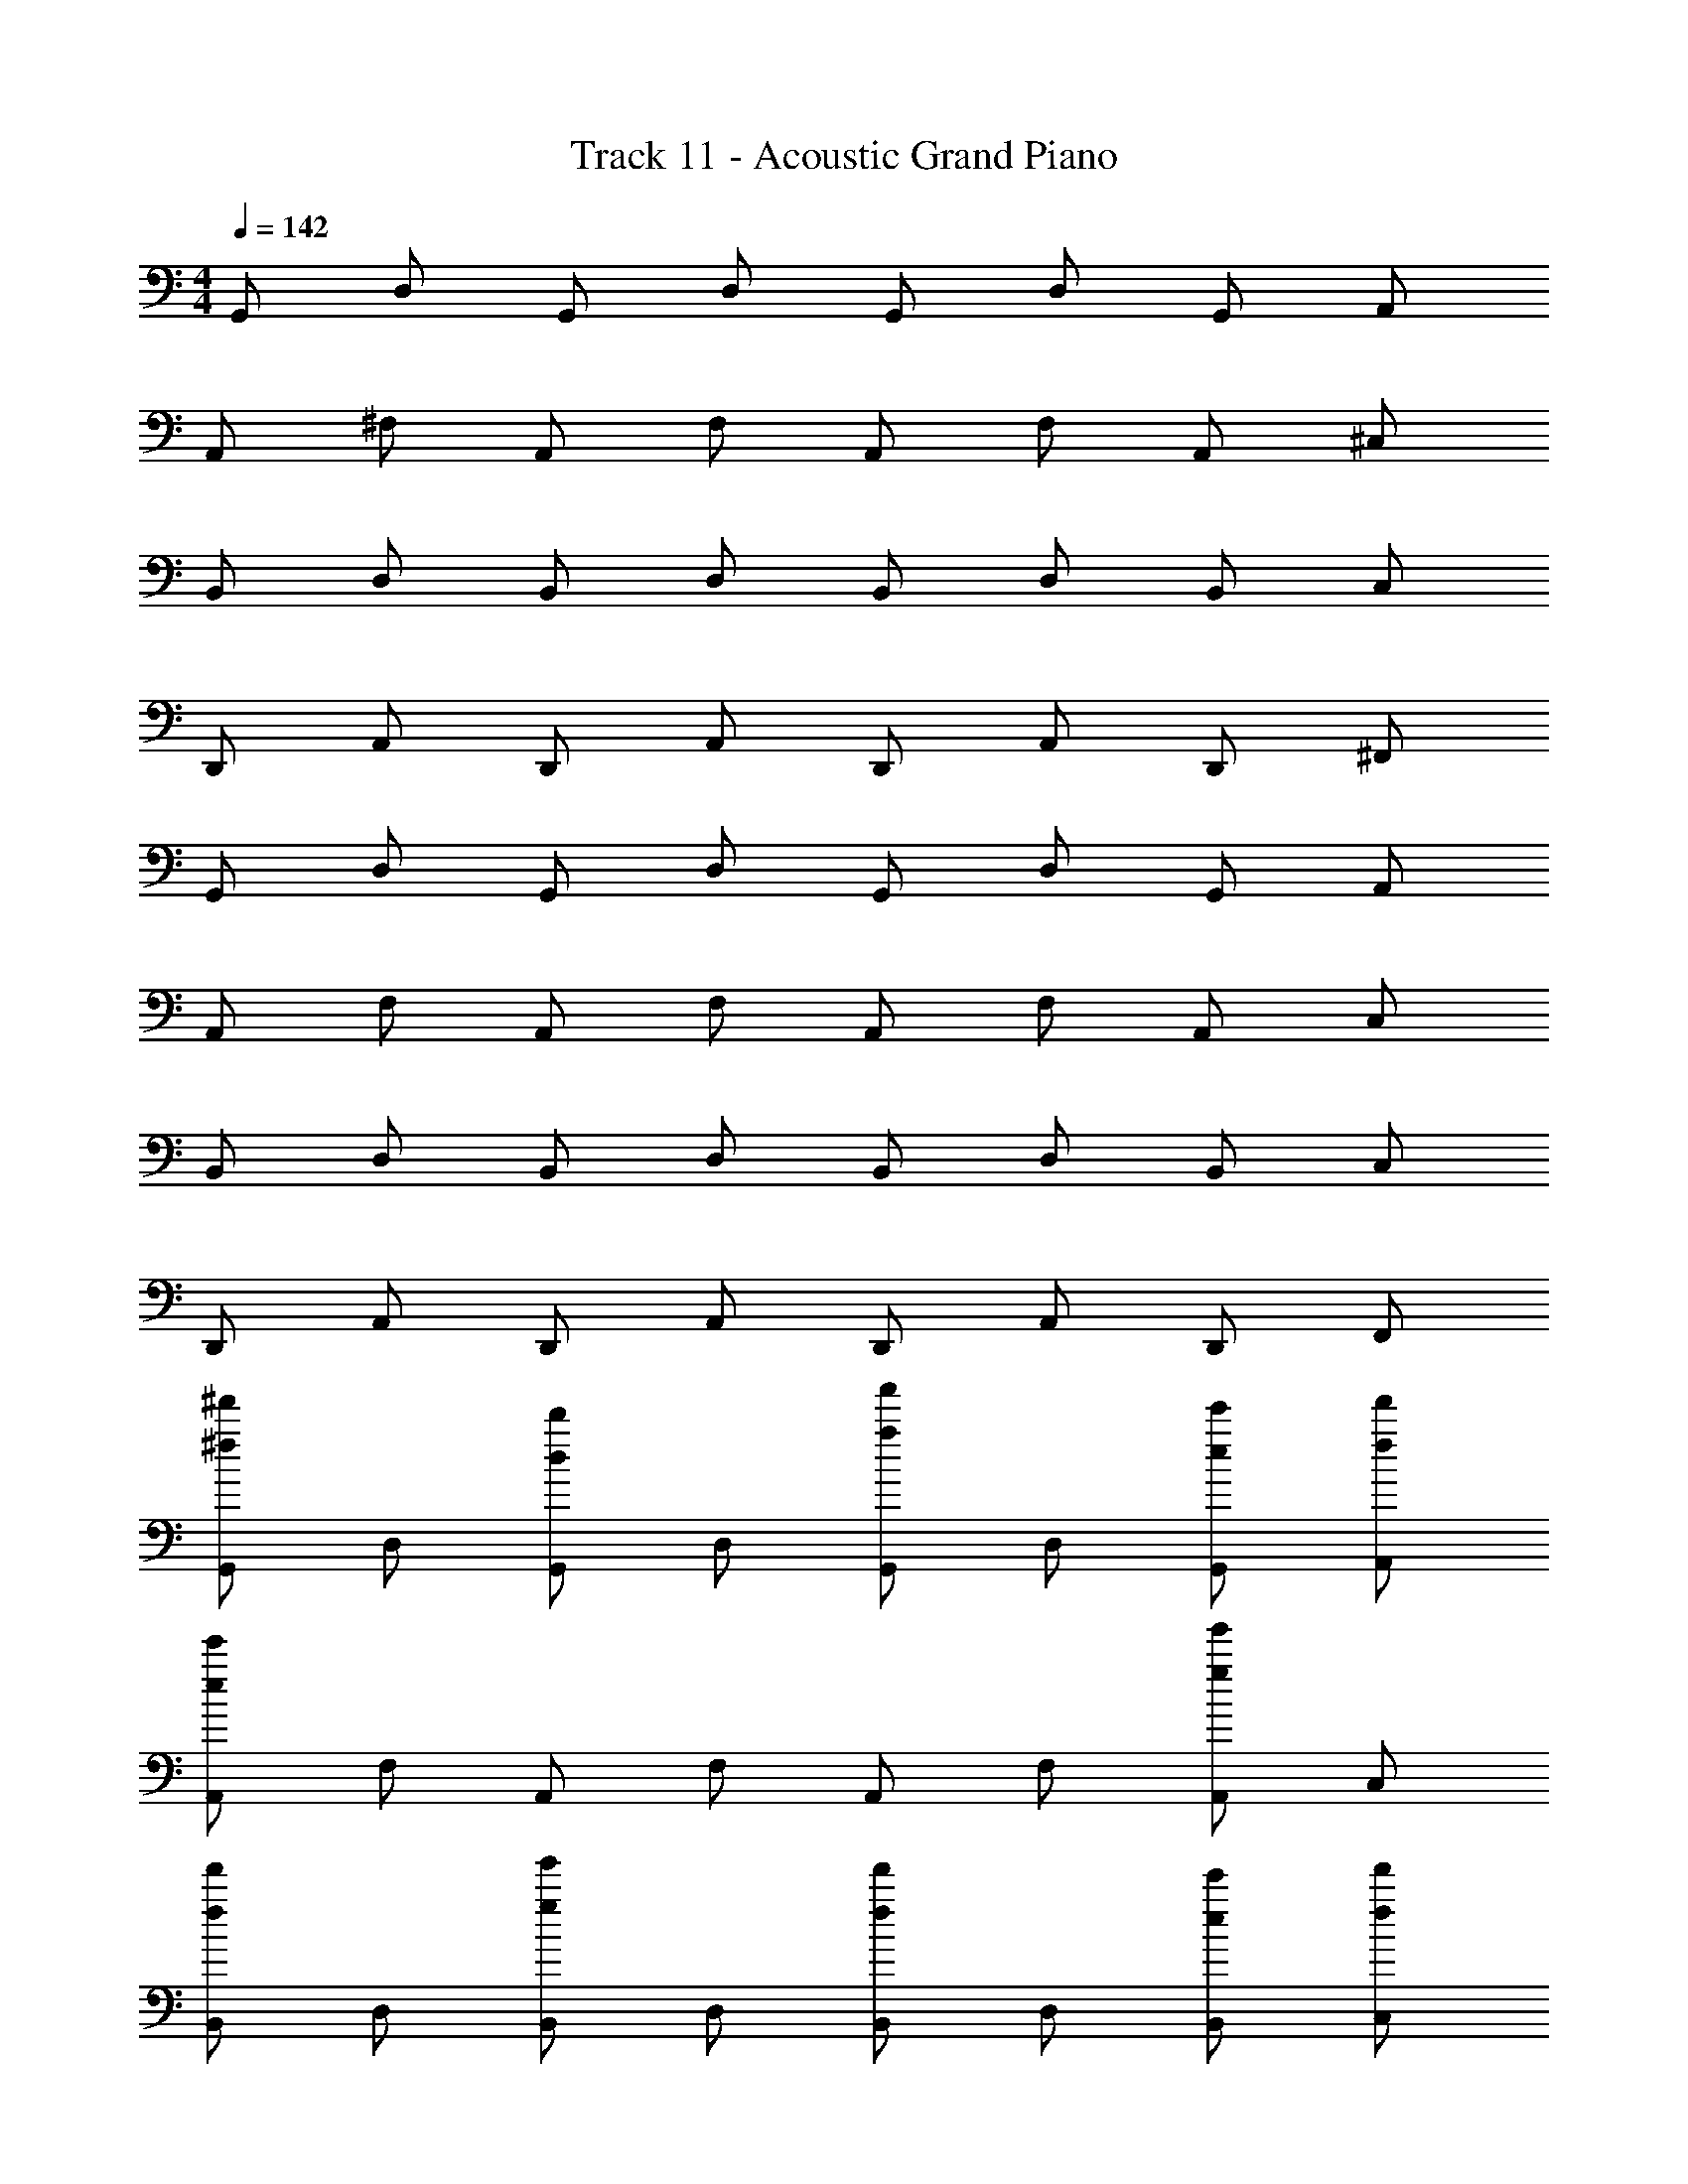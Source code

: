 X: 1
T: Track 11 - Acoustic Grand Piano
Z: ABC Generated by Starbound Composer v0.8.6
L: 1/4
M: 4/4
Q: 1/4=142
K: C
G,,/ D,/ G,,/ D,/ G,,/ D,/ G,,/ A,,/ 
A,,/ ^F,/ A,,/ F,/ A,,/ F,/ A,,/ ^C,/ 
B,,/ D,/ B,,/ D,/ B,,/ D,/ B,,/ C,/ 
D,,/ A,,/ D,,/ A,,/ D,,/ A,,/ D,,/ ^F,,/ 
G,,/ D,/ G,,/ D,/ G,,/ D,/ G,,/ A,,/ 
A,,/ F,/ A,,/ F,/ A,,/ F,/ A,,/ C,/ 
B,,/ D,/ B,,/ D,/ B,,/ D,/ B,,/ C,/ 
D,,/ A,,/ D,,/ A,,/ D,,/ A,,/ D,,/ F,,/ 
[G,,/^f'/^f/] D,/ [G,,/d'/d/] D,/ [G,,/a'/a/] D,/ [G,,/e/e'/] [A,,/f/f'/] 
[A,,/e/e'/] F,/ A,,/ F,/ A,,/ F,/ [A,,/g'/g/] C,/ 
[B,,/f'/f/] D,/ [B,,/g'/g/] D,/ [B,,/f'/f/] D,/ [B,,/e/e'/] [C,/f/f'/] 
[D,,/d/d'/] A,,/ D,,/ A,,/ D,,/ A,,/ [D,,/e'/e/] F,,/ 
[G,,/f'/f/] D,/ [G,,/d/d'/] D,/ [G,,/a'/a/] D,/ [G,,/e'/e/] [A,,/f/f'/] 
[A,,/e/e'/] F,/ A,,/ F,/ A,,/ F,/ [A,,/g/g'/] C,/ 
[B,,/f/f'/] D,/ [B,,/g/g'/] D,/ [B,,/f/f'/] D,/ [B,,/e/e'/] [C,/f/f'/] 
[D,,/d/d'/] A,,/ D,,/ A,,/ D,,/ A,,/ [D,,/e/e'/] F,,/ 
[G,,/f'/f/B,,3/4G,3/4G,,3/4] [z/4D,/] [z/4B,,3/4G,3/4G,,3/4] [G,,/d'/d/] [D,/B,,/G,/G,,/] [G,,/a/a'/] D,/ [G,,/e'/e/G,,G,B,,] [A,,/f/f'/] 
[A,,/e/e'/C,3/4A,3/4A,,3/4] [z/4F,/] [z/4A,,3/4A,3/4C,3/4] A,,/ [F,/A,/C,/A,,/] A,,/ F,/ [A,,/g/g'/A,,C,A,] C,/ 
[B,,/f/f'/B,,3/4D,3/4B,3/4] [z/4D,/] [z/4D,3/4B,,3/4B,3/4] [B,,/g'/g/] [D,/D,/B,,/B,/] [B,,/f/f'/] D,/ [B,,/e'/e/D,B,,B,] [C,/f/f'/] 
[D,,/d/d'/D,,3/4D,3/4F,3/4] [z/4A,,/] [z/4D,3/4D,,3/4F,3/4] D,,/ [A,,/D,/D,,/F,/] D,,/ A,,/ [D,,/e/e'/D,,F,D,] F,,/ 
[G,,/f'/f/B,3/4G,3/4G,,3/4] [z/4D,/] [z/4B,3/4G,3/4G,,3/4] [G,,/d'/d/] [D,/B,/G,/G,,/] [G,,/a/a'/] D,/ [G,,/e'/e/G,,G,B,] [A,,/f/f'/] 
[A,,/e/e'/^C3/4A,3/4A,,3/4] [z/4F,/] [z/4A,,3/4A,3/4C3/4] A,,/ [F,/A,/C/A,,/] A,,/ F,/ [A,,/g/g'/A,,CA,] C,/ 
[B,,/f/f'/B,,3/4D3/4B,3/4] [z/4D,/] [z/4D3/4B,,3/4B,3/4] [B,,/g'/g/] [D,/D/B,,/B,/] [B,,/f/f'/] D,/ [B,,/e'/e/DB,,B,] [C,/f/f'/] 
[d/d'/] z5/ [e'/e/] z/ 
[G,,/G,/B,/D/G,,,2G,,2] [z/4f/^F/] [z/4B,/D/G,,/G,/] [F/f/] [B,/D/G,/G,,/f/F/] [d/D/] [f/F/] [G,/G,,/B,/D/d/D/G,,G,,,] [g/G/] 
[C/A,,/A,/F/A,,2A,,,2] [z/4F/f/] [z/4F/A,/C/A,,/] [D/d/] [A,,/C/F/A,/d/D/] [E/e/] [F/f/] [F/C/A,,/A,/e/E/A,,A,,,] [d/D/] 
[B,,/B,/D/F/B,,2B,,,2] [z/4D/d/] [z/4D/F/B,/B,,/] [g/G/] [B,,/B,/D/F/D/d/] [F/f/] [D/d/] [B,,/B,/D/F/d/D/B,,,B,,] [G/g/] 
[D,/D/F/A/D,,,2D,,2] [z/4d/D/] [z/4F/A/D/D,/] [f/F/] [D,/D/F/A/g/G/] [A/a/] [g/G/] [A/F/D,/D/D/D,/D,,D,,,] [D,/D/] 
[G,,/G,/B,/D/G,,,2G,,2] [z/4F/f/] [z/4G,/G,,/D/B,/] [F/f/] [B,/D/G,/G,,/F/f/] [d/D/] [F/f/] [B,/D/G,/G,,/d/D/G,,G,,,] [G/g/] 
[C/A,,/A,/F/A,,2A,,,2] [z/4F/f/] [z/4A,,/C/A,/F/] [D/d/] [F/A,/A,,/C/d/D/] [e/E/] [F/f/] [A,,/A,/F/C/E/e/A,,A,,,] [D/d/] 
[F/D/B,/B,,/B,,,2B,,2] [z/4D/d/] [z/4D/F/B,/B,,/] [G/g/] [B,,/B,/D/F/d/D/] [f/F/] [D/d/] [B,,/B,/D/F/D/d/B,,B,,,] [G/g/] 
[A/F/D/D,/D,,2D,,,2] [z/4D/d/] [z/4F/A/D/D,/] [f/F/] [D,/D/F/A/G/g/] [a/A/] [G/g/] [D,/D/A/F/D,/D/D,,,D,,] [D/D,/] 
[G,,/D/G,/A,/B,/G,,/] [z/4G,,,/f/F/] [z/4B,/A,/D/G,,/G,/] [G,,/F/f/] [D/B,/A,/G,/G,,/G,,,/F/f/] [G,,/d/D/] [G,,,/f/F/] [G,/B,/A,/D/G,,/G,,/D/d/] [G,,,/g/G/] 
[C/A,,/A,/E/F/A,,/] [z/4A,,,/F/f/] [z/4E/F/A,/C/A,,/] [A,,/D/d/] [A,,/E/F/A,/C/A,,,/D/d/] [A,,/E/e/] [A,,,/F/f/] [F/E/A,,/A,/C/A,,/E/e/] [A,,,/d/D/] 
[B,,/B,/D/F/B,,/] [z/4B,,,/D/d/] [z/4D/F/B,/B,,/] [B,,/g/G/] [B,,/D/F/B,/B,,,/d/D/] [B,,/F/f/] [B,,,/D/d/] [B,,/D/F/B,/B,,/D/d/] [B,,,/G/g/] 
[D,/D/A/F/D,,/] [z/4D,,,/d/D/] [z/4F/A/D/D,/] [D,,/f/F/] [D,/F/A/D/D,,,/G/g/] [D,,/A/a/] [D,,,/g/G/] [A/D,/D/F/D,,/D,/D/] [D,,,/D,/D/] 
[G,,/D/G,/B,/A,/G,,/] [z/4G,,,/F/f/] [z/4B,/A,/D/G,,/G,/] [G,,/F/f/] [D/B,/A,/G,/G,,/G,,,/f/F/] [G,,/d/D/] [G,,,/F/f/] [G,/B,/A,/D/G,,/G,,/D/d/] [G,,,/G/g/] 
[C/A,,/A,/E/F/A,,/] [z/4A,,,/F/f/] [z/4E/F/A,/C/A,,/] [A,,/D/d/] [A,,/E/F/A,/C/A,,,/D/d/] [A,,/e/E/] [A,,,/F/f/] [F/E/A,,/A,/C/A,,/e/E/] [A,,,/D/d/] 
[B,,/B,/D/F/B,,/] [z/4B,,,/D/d/] [z/4D/F/B,/B,,/] [B,,/G/g/] [B,,/D/F/B,/B,,,/D/d/] [B,,/f/F/] [B,,,/D/d/] [B,,/D/F/B,/B,,/d/D/] [B,,,/G/g/] 
[D,/D/A/F/D,,/] [z/4D,,,/D/d/] [z/4F/A/D/D,/] [D,,/f/F/] [D,/F/A/D/D,,,/g/G/] [D,,/a/A/] [D,,,/G/g/] [A/F/D,/D/D,,/D/d/] [D,,,/D/D,/] 
[G,,/D3] D,/ G,,/ D,/ [G,,/a] D,/ [G,,/F/f/] [A,,/G/e4] 
[A,,/E7/] F,/ A,,/ F,/ A,,/ F,/ A,,/ [C,/D/d/] 
[B,,/F/f/] [D,/g] [B,,/G/] [D,/f] [B,,/F/] [D,/e] [B,,/D/] [C,/G/d9/] 
[D,,/F/] A,,/ [D,,/F/] [A,,/G/] [D,,/A/] [A,,/G/] [D,,/D/] F,,/ 
[G,,/F/] D,/ [G,,/F/d] D,/ [G,,/F/a] D,/ [G,,/A/d/] [A,,/D/e9/] 
[A,,/E3/] F,/ A,,/ [F,/A/] A,,/ [F,/A/] [A,,/G/] [C,/E/] 
[B,,/F/f] [D,/G/] [B,,/F/g/] [D,/G/f3/] [B,,/F/] D,/ [B,,/D/d/] [C,/f] 
[D,,/F/] [A,,/G/g] [D,,/F/] [A,,/G/f] [D,,/A/] [A,,/e/] [D,,/D/d] F,,/ 
[G,,/G,,,/D3] D,/ [G,,/G,,,/] D,/ [G,,/G,,,/a] D,/ [G,,/F/G,,,/f/] [A,,/G/e4] 
[A,,/A,,,/E7/] F,/ [A,,/A,,,/] F,/ [A,,/A,,,/] F,/ [A,,/A,,,/] [C,/D/d/] 
[B,,/F/B,,,/f/] [D,/g] [B,,/G/B,,,/] [D,/f] [B,,/F/B,,,/] [D,/e] [B,,/D/B,,,/] [C,/G/d9/] 
[D,,/F/D,,,/] A,,/ [D,,/F/D,,,/] [A,,/G/] [D,,/A/D,,,/] [A,,/G/] [D,,/D/D,,,/] F,,/ 
[G,,/F/G,,,/] D,/ [G,,/F/G,,,/d] D,/ [G,,/F/G,,,/a] D,/ [G,,/A/G,,,/d/] [A,,/D/e9/] 
[A,,/A,,,/E3/] F,/ [A,,/A,,,/] [F,/A/] [A,,/A,,,/] [F,/A/] [A,,/G/A,,,/] [C,/E/] 
[B,,/F/B,,,/f] [D,/G/] [B,,/F/B,,,/g/] [D,/G/f3/] [B,,/F/B,,,/] D,/ [B,,/D/B,,,/d/] [C,/f] 
F/ [G/g] F/ [G/f] A/ e/ [D/d] z11/24 [z/24d'] 
[G,,/G,,,/dD3] [z11/24D,/G,,/] [z/24d'] [G,,/G,,,/d] [z11/24D,/G,,/] [z/24d'] [G,,/G,,,/d] [z11/24D,/G,,/] [z/24a] [G,,/F/G,,,/A] [z11/24A,,/G/G,,/] [z/24e'] 
[A,,/A,,,/eE7/] [z11/24F,/A,,/] [z/24e'] [A,,/A,,,/e] [z11/24F,/A,,/] [z/24e'] [A,,/A,,,/e] [z11/24F,/A,,/] [z/24d'] [A,,/A,,,/d] [z11/24C,/D/A,,/] [z/24d'] 
[B,,/F/B,,,/d] [z11/24D,/B,,/] [z/24d'] [B,,/G/B,,,/d] [z11/24D,/B,,/] [z/24d'] [B,,/F/B,,,/d] [z11/24D,/B,,/] [z/24a'] [B,,/D/B,,,/a] [z11/24C,/G/B,,/] [z/24e'] 
[D,,/F/D,,,/e] [z11/24A,,/D,,/] [z/24e'] [D,,/F/D,,,/e] [z11/24A,,/G/D,,/] [z/24e'] [D,,/A/D,,,/e] [z11/24A,,/G/D,,/] [z/24d'] [D,,/D/D,,,/d] [F,,/D,,/] 
[G,,/F/G,,,/G,,/] [D,/G,,/G,,,/] [G,,/F/G,,/G,,,/d] [D,/G,,/G,,,/] [G,,/F/G,,/G,,,/a] [D,/G,,/G,,,/] [G,,/A/G,,/G,,,/d/] [A,,/D/G,,,/G,,/e9/] 
[A,,/A,,,/A,,/E3/] [F,/A,,/A,,,/] [A,,/A,,,/A,,/] [F,/A/A,,/A,,,/] [A,,/A,,,/A,,/] [F,/A/A,,/A,,,/] [A,,/G/A,,,/A,,/] [C,/E/A,,/A,,,/] 
[B,,/F/B,,,/B,,/f'f] [D,/G/B,,,/B,,/] [B,,/F/B,,/B,,,/g/g'/] [D,/G/B,,,/B,,/f3/f'3/] [B,,/F/B,,,/B,,/] [D,/B,,/B,,,/] [B,,/D/B,,,/B,,/d'/d/] [C,/B,,/B,,,/f'f] 
F/ [g'g] [ff'] [e'/e/] [d'd] 
[G,,/4F/4G3/g3/d3/B3/] z/4 [G,,/4F/4] z/4 [G,,/4F/4] z/4 [G,,/4F/4GgBd] z/4 [G,,/4F/4] z/4 [G,,/4D/4GgBd] z/4 [G,,/4F/4] z/4 [G,,/4G/4G/g/B/d/] z/4 
[A,,/4F/4e/^c/A/a/] z/4 [A,,/4F/4a/A/e/c/] z/4 [A,,/4F/4c3/e3/A3/a3/] z/4 [A,,/4F/4] z/4 [A,,/4F/4] z/4 [A,,/4D/4aAce] z/4 [A,,/4F/4] z/4 [A,,/4G/4a/A/c/e/] z/4 
[B,,/4F/4d/f/B/b/] z/4 [B,,/4F/4] z/4 [B,,/4F/4dfbB] z/4 [B,,/4F/4] z/4 [B,,/4F/4] z/4 [B,,/4D/4Bbfd] z/4 [B,,/4F/4] z/4 [B,,/4G/4b/B/d/f/] z/4 
[D,/4F/4d/d'/a/f/] z/4 [D,/4F/4] z/4 [D,/4F/4a/A/f/d/] z/4 [D,/4F/4] z/4 [D,/4F/4F/f/d/A/] z/4 [D,/4G/4] z/4 [D,/4A/4d/D/A/F/] z/4 [D,/4D/4] z/4 
[G,,/4d/4G3/g3/B3/d3/] z/4 [G,,/4F/4] z/4 [G,,/4F/4] z/4 [G,,/4F/4dBgG] z/4 [G,,/4F/4] z/4 [G,,/4D/4dBgG] z/4 [G,,/4F/4] z/4 [G,,/4G/4d/B/g/G/] z/4 
[A,,/4F/4a/A/c/e/] z/4 [A,,/4F/4e/c/a/A/] z/4 [A,,/4F/4A3/a3/c3/e3/] z/4 [A,,/4F/4] z/4 [A,,/4F/4] z/4 [A,,/4D/4ecAa] z/4 [A,,/4F/4] z/4 [A,,/4G/4e/c/A/a/] z/4 
[B,,/4F/4B/b/d/f/] z/4 [B,,/4F/4] z/4 [B,,/4F/4Bbfd] z/4 [B,,/4F/4] z/4 [B,,/4F/4] z/4 [B,,/4D/4dfbB] z/4 [B,,/4F/4] z/4 [B,,/4G/4f/d/B/b/] z/4 
[D,/4F/4a/f/d/d'/] z/4 [D,/4G/4] z/4 [D,/4A/4d/f/A/a/] z/4 [D,/4G/4] z/4 [D,/4F/4A/d/f/F/] z/4 [D,/4E/4] z/4 [D,/4F/4F/A/D/d/] z/4 [D,/4D/4] z/4 
[z/12G/4d/4] [z/6d'/4] B/4 [z/12d/4F/4] [z/6f/4] g/4 [z/12G/4F/4] [z/6f/4] B/4 [z/12d/4F/4] [z/6f/4] g/4 [z/12G/4F/4] [z/6f/4] B/4 [z/12d/4D/4] [z/6d/4] g/4 [z/12G/4F/4] [z/6f/4] B/4 [z/12d/4G/4] [z/6g/4] g/4 
[z/12A,,/4A/4F/4A/c/e/a/] [z/6f/4] c/4 [z/12A,,/4e/4F/4a/c/e/A/] [z/6f/4] a/4 [z/12A,,/4A/4F/4aAec] [z/6f/4] c/4 [z/12A,,/4e/4F/4] [z/6f/4] a/4 [z/12A,,/4A/4F/4e/a/A/c/] [z/6f/4] c/4 [z/12A,,/4e/4D/4aceA] [z/6d/4] a/4 [z/12A,,/4A/4F/4] [z/6f/4] c/4 [z/12A,,/4e/4G/4A/c/e/a/] [z/6g/4] a/4 
[z/12B,,/4B/4F/4d/b/B/f/] [z/6f/4] d/4 [z/12B,,/4f/4F/4] [z/6f/4] b/4 [z/12B,,/4B/4F/4Bdfb] [z/6f/4] d/4 [z/12B,,/4f/4F/4] [z/6f/4] b/4 [z/12B,,/4B/4F/4] [z/6f/4] d/4 [z/12B,,/4f/4D/4dBbf] [z/6d/4] b/4 [z/12B,,/4B/4F/4] [z/6f/4] d/4 [z/12B,,/4f/4G/4B/d/f/b/] [z/6g/4] b/4 
[z/12D,/4d/4F/4d/f/a/d'/] [z/6f/4] f/4 [z/12D,/4a/4F/4] [z/6f/4] d'/4 [z/12D,/4d/4F/4] [z/6f/4] f/4 [z/12D,/4a/4F/4a/A/d/f/] [z/6f/4] d'/4 [z/12D,/4d/4F/4] [z/6f/4] f/4 [z/12D,/4a/4G/4F/f/d/A/] [z/6g/4] d'/4 [z/12D,/4d/4A/4] [z/6a/4] f/4 [z/12D,/4a/4D/4A/d/D/F/] [z/6d/4] d'/4 
[z/12G,,/4G/4G3/B3/d3/g3/] [z/6d'/4d/4] B/4 [z/12G,,/4d/4F/4] [z/6f/4] g/4 [z/12G,,/4G/4F/4] [z/6f/4] B/4 [z/12G,,/4d/4F/4gGdB] [z/6f/4] g/4 [z/12G,,/4G/4F/4] [z/6f/4] B/4 [z/12G,,/4d/4D/4gGdB] [z/6d/4] g/4 [z/12G,,/4G/4F/4] [z/6f/4] B/4 [z/12G,,/4d/4G/4g/G/d/B/] [z/6g/4] g/4 
[z/12A,,/4A/4F/4A/a/e/c/] [z/6f/4] c/4 [z/12A,,/4e/4F/4c/e/A/a/] [z/6f/4] a/4 [z/12A,,/4A/4F/4Aeca] [z/6f/4] c/4 [z/12A,,/4e/4F/4] [z/6f/4] a/4 [z/12A,,/4A/4F/4a/A/c/e/] [z/6f/4] c/4 [z/12A,,/4e/4D/4ceAa] [z/6d/4] a/4 [z/12A,,/4A/4F/4] [z/6f/4] c/4 [z/12A,,/4e/4G/4c/e/a/A/] [z/6g/4] a/4 
[z/12B,,/4B/4F/4b/B/f/d/] [z/6f/4] d/4 [z/12B,,/4f/4F/4] [z/6f/4] b/4 [z/12B,,/4B/4F/4bBdf] [z/6f/4] d/4 [z/12B,,/4f/4F/4] [z/6f/4] b/4 [z/12B,,/4B/4F/4] [z/6f/4] d/4 [z/12B,,/4f/4D/4fdBb] [z/6d/4] b/4 [z/12B,,/4B/4F/4] [z/6f/4] d/4 [z/12B,,/4f/4G/4d/f/b/B/] [z/6g/4] b/4 
[z/12D,/4d/4F/4f/a/d'/d/] [z/6f/4] f/4 [z/12D,/4a/4G/4] [z/6g/4] d'/4 [z/12D,/4d/4A/4] [z/6a/4] f/4 [z/12D,/4a/4G/4f/a/A/d/] [z/6g/4] d'/4 [z/12D,/4d/4F/4] [z/6f/4] f/4 [z/12D,/4a/4E/4A/F/f/d/] [z/6e/4] d'/4 [z/12D,/4d/4F/4] [z/6f/4] f/4 [z/12D,/4a/4D/4F/A/d/D/] [z/6d/4] d'/4 
[G,,/f/] D,/ [G,,/d/] D,/ [G,,/a/] D,/ [G,,/e/] [A,,/f/] 
[A,,/e/] F,/ A,,/ F,/ A,,/ F,/ [A,,/g/] C,/ 
[B,,/f/] D,/ [B,,/g/] D,/ [B,,/f/] D,/ [B,,/e/] [C,/f/] 
[D,,/d/] A,,/ D,,/ A,,/ D,,/ A,,/ [D,,/e/] F,,/ 
[G,,/f/] D,/ [G,,/d/] D,/ [G,,/a/] D,/ [G,,/e/] [A,,/f/] 
[A,,/e/] F,/ A,,/ F,/ A,,/ F,/ [A,,/g/] C,/ 
[B,,/f/] D,/ [B,,/g/] D,/ [B,,/f/] D,/ [B,,/e/] [C,/f/] 
[D,,/d/] A,,/ D,,/ A,,/ D,,/ A,,/ [D,,/e/] F,,/ 
[G,,/f/] D,/ [G,,/d/] D,/ [G,,/a/] D,/ [G,,/e/] [A,,/f/] 
[A,,/e/] F,/ A,,/ F,/ A,,/ F,/ [A,,/g/] C,/ 
[F,,/f/] C,/ [F,,/g/] C,/ [F,,/f/] C,/ [F,,/e/] [_B,,/f/] 
[=B,,/d/] F,/ B,,/ F,/ B,,/ F,/ [A,,/e/] F,,/ 
[G,,/f/] D,/ [G,,/d/] D,/ [G,,/a/] D,/ [G,,/e/] [A,,/f/] 
[A,,/e/] F,/ A,,/ F,/ A,,/ F,/ [A,,/g/] C,/ 
[B,,/f/] D,/ [B,,/g/] D,/ [B,,/f/] D,/ [B,,/e/] [C,/f/] 
[D,,/d/] z5/ e/ z/ 
[G,,/4G,,,2G,,2] B,,/4 [D,/4f/F/] G,/4 [B,/4F/f/] D/4 [G/4F/f/] D/4 [B,/4d/D/] D/4 [G/4f/F/] B/4 [d/4D/d/G,,G,,,] g/4 [b/4g/G/] d'/4 
[A,,/4A,,2A,,,2] C,/4 [E,/4F/f/] A,/4 [C/4D/d/] E/4 [A/4D/d/] E/4 [C/4E/e/] E/4 [A/4F/f/] c/4 [e/4E/e/A,,A,,,] a/4 [^c'/4d/D/] e'/4 
[B,,/4B,,,2B,,2] D,/4 [F,/4D/d/] B,/4 [D/4G/g/] F/4 [B/4D/d/] F/4 [D/4f/F/] F/4 [B/4D/d/] d/4 [f/4d/D/B,,B,,,] b/4 [d'/4G/g/] f'/4 
[D,/4D,,,2D,,2] F,/4 [A,/4d/D/] D/4 [F/4f/F/] A/4 [d/4G/g/] A/4 [F/4A/a/] A/4 [d/4g/G/] f/4 [a/4D,/D/D,,D,,,] d'/4 [f'/4d/d'/] a'/4 
[G,,/4G,,,2G,,2] B,,/4 [D,/4F/f/] G,/4 [B,/4F/f/] D/4 [G/4f/F/] D/4 [B,/4d/D/] D/4 [G/4F/f/] B/4 [d/4D/d/G,,G,,,] g/4 [b/4G/g/] d'/4 
[A,,/4A,,2A,,,2] C,/4 [E,/4F/f/] A,/4 [C/4D/d/] E/4 [A/4D/d/] E/4 [C/4e/E/] E/4 [A/4F/f/] c/4 [e/4e/E/A,,A,,,] a/4 [c'/4D/d/] e'/4 
[B,,/4B,,,2B,,2] D,/4 [F,/4D/d/] B,/4 [D/4G/g/] F/4 [B/4D/d/] F/4 [D/4f/F/] F/4 [B/4D/d/] d/4 [f/4d/D/B,,B,,,] b/4 [d'/4G/g/] f'/4 
[D,/4D,,2D,,,2] F,/4 [A,/4D/d/] D/4 [F/4f/F/] A/4 [d/4g/G/] A/4 [F/4a/A/] A/4 [d/4G/g/] f/4 [d''/24D/D,/D,,,D,,] c''/24 b'/24 a'/24 g'/24 =f'/24 e'/24 d'/24 =c'/24 b/24 a/24 g/24 [=f/24d'/d/] e/24 d/24 =c/24 B/24 A/24 G/24 =F/24 E/24 D/24 =C/24 B,/24 
[G,,/D/G,/G,,,/B,/G,,/] [z/4G,,,/^f/^F/] [z/4G,,,/B,/D/G,,/G,/] [G,,/F/f/] [D/G,,/G,/G,,,/B,/G,,,/f/F/] [G,,/d/D/] [G,,,/f/F/] [G,/G,,/D/G,,,/B,/G,,/d/D/] [G,,,/g/G/] 
[A,,/A,,,/F/^C/A,/A,,/] [z/4A,,,/F/f/] [z/4A,,,/F/A,/C/A,,/] [A,,/D/d/] [A,,/C/A,/A,,,/F/A,,,/d/D/] [A,,/E/e/] [A,,,/F/f/] [F/C/A,/A,,,/A,,/A,,/e/E/] [A,,,/d/D/] 
[B,,/B,/D/B,,,/F/B,,/] [z/4B,,,/D/d/] [z/4B,,,/D/F/B,/B,,/] [B,,/g/G/] [B,,/B,/F/B,,,/D/B,,,/D/d/] [B,,/F/f/] [B,,,/D/d/] [B,,/B,/F/B,,,/D/B,,/d/D/] [B,,,/G/g/] 
[D,/D/A/D,,/F/D,,/] [z/4D,,,/d/D/] [z/4D,,/F/A/D/D,/] [D,,/f/F/] [D,/D/A/D,,/F/D,,,/g/G/] [D,,/A/a/] [D,,,/g/G/] [A/F/D/D,,/D,/D,,/D/D,/] [D,,,/d/d'/] 
[G,,/D/G,/B,/G,,/] [z/4G,,,/F/f/] [z/4B,/D/G,,/G,/] [G,,/F/f/] [D/G,,/G,/B,/G,,,/F/f/] [G,,/d/D/] [G,,,/F/f/] [G,/G,,/D/B,/G,,/d/D/] [G,,,/G/g/] 
[C/A,,/A,/F/A,,/] [z/4A,,,/F/f/] [z/4F/A,/C/A,,/] [A,,/D/d/] [A,,/C/A,/F/A,,,/d/D/] [A,,/e/E/] [A,,,/F/f/] [F/C/A,/A,,/A,,/E/e/] [A,,,/D/d/] 
[B,,/B,/D/F/B,,/] [z/4B,,,/D/d/] [z/4D/F/B,/B,,/] [B,,/G/g/] [B,,/B,/F/D/B,,,/d/D/] [B,,/f/F/] [B,,,/D/d/] [B,,/B,/F/D/B,,/D/d/] [B,,,/G/g/] 
[D,/D/A/F/D,,/] [z/4D,,,/D/d/] [z/4F/A/D/D,/] [D,,/f/F/] [D,/D/A/F/D,,,/G/g/] [D,,/a/A/] [D,,,/G/g/] [A/F/D/D,/D,,/d/D/] [D,,,/d'/d/] 
[G,,/D3] D,/ G,,/ D,/ [G,,/a] D,/ [G,,/F/f/] [A,,/G/e4] 
[A,,/E7/] F,/ A,,/ F,/ A,,/ F,/ A,,/ [C,/D/d/] 
[B,,/F/f/] [D,/g] [B,,/G/] [D,/f] [B,,/F/] [D,/e] [B,,/D/] [C,/G/d9/] 
[D,,/F/] A,,/ [D,,/F/] [A,,/G/] [D,,/A/] [A,,/G/] [D,,/D/] F,,/ 
[G,,/F/] D,/ [G,,/F/d] D,/ [G,,/F/a] D,/ [G,,/A/d/] [A,,/D/e9/] 
[A,,/E3/] F,/ A,,/ [F,/A/] A,,/ [F,/A/] [A,,/G/] [C,/E/] 
[B,,/F/f] [D,/G/] [B,,/F/g/] [D,/G/f3/] [B,,/F/] D,/ [B,,/D/d/] [C,/f] 
[D,,/F/] [A,,/G/g] [D,,/F/] [A,,/G/f] [D,,/A/] [A,,/e/] [D,,/D/d] F,,/ 
[G,,/G,,,/D3] D,/ [G,,/G,,,/] D,/ [G,,/G,,,/a] D,/ [G,,/F/G,,,/f/] [A,,/G/e4] 
[A,,/A,,,/E7/] F,/ [A,,/A,,,/] F,/ [A,,/A,,,/] F,/ [A,,/A,,,/] [C,/D/d/] 
[B,,/F/B,,,/f/] [D,/g] [B,,/G/B,,,/] [D,/f] [B,,/F/B,,,/] [D,/e] [B,,/D/B,,,/] [C,/G/d9/] 
[D,,/F/D,,,/] A,,/ [D,,/F/D,,,/] [A,,/G/] [D,,/A/D,,,/] [A,,/G/] [D,,/D/D,,,/] F,,/ 
[G,,/F/G,,,/] D,/ [G,,/F/G,,,/d] D,/ [G,,/F/G,,,/a] D,/ [G,,/A/G,,,/d/] [A,,/D/e9/] 
[A,,/A,,,/E3/] F,/ [A,,/A,,,/] [F,/A/] [A,,/A,,,/] [F,/A/] [A,,/G/A,,,/] [C,/E/] 
[B,,/F/B,,,/f] [D,/G/] [B,,/F/B,,,/g/] [D,/G/f3/] [B,,/F/B,,,/] D,/ [B,,/D/B,,,/d/] [C,/f] 
F/ [G/g] F/ [G/f] A/ e/ [D/d] z11/24 [z/24d'] 
[G,,/G,,,/dD3] [z11/24D,/G,,/] [z/24d'] [G,,/G,,,/d] [z11/24D,/G,,/] [z/24d'] [G,,/G,,,/d] [z11/24D,/G,,/] [z/24a] [G,,/F/G,,,/A] [z11/24A,,/G/G,,/] [z/24e'] 
[A,,/A,,,/eE7/] [z11/24F,/A,,/] [z/24e'] [A,,/A,,,/e] [z11/24F,/A,,/] [z/24e'] [A,,/A,,,/e] [z11/24F,/A,,/] [z/24d'] [A,,/A,,,/d] [z11/24C,/D/A,,/] [z/24d'] 
[B,,/F/B,,,/d] [z11/24D,/B,,/] [z/24d'] [B,,/G/B,,,/d] [z11/24D,/B,,/] [z/24d'] [B,,/F/B,,,/d] [z11/24D,/B,,/] [z/24a'] [B,,/D/B,,,/a] [z11/24C,/G/B,,/] [z/24e'] 
[D,,/F/D,,,/e] [z11/24A,,/D,,/] [z/24e'] [D,,/F/D,,,/e] [z11/24A,,/G/D,,/] [z/24e'] [D,,/A/D,,,/e] [z11/24A,,/G/D,,/] [z/24d'] [D,,/D/D,,,/d] [F,,/D,,/] 
[G,,/F/G,,,/G,,/] [D,/G,,/G,,,/] [G,,/F/G,,,/G,,/d] [D,/G,,/G,,,/] [G,,/F/G,,/G,,,/a] [D,/G,,/G,,,/] [G,,/A/G,,/G,,,/d/] [A,,/D/G,,,/G,,/e9/] 
[A,,/A,,,/A,,/E3/] [F,/A,,/A,,,/] [A,,/A,,,/A,,/] [F,/A/A,,/A,,,/] [A,,/A,,,/A,,/] [F,/A/A,,/A,,,/] [A,,/G/A,,,/A,,/] [C,/E/A,,/A,,,/] 
[B,,/F/B,,,/B,,/^f'f] [D,/G/B,,,/B,,/] [B,,/F/B,,/B,,,/g/g'/] [D,/G/B,,,/B,,/f3/f'3/] [B,,/F/B,,,/B,,/] [D,/B,,/B,,,/] [B,,/D/B,,,/B,,/d'/d/] [C,/B,,/B,,,/f'f] 
F/ [g'g] [ff'] [e'/e/] [d'd] 
[G,,/4d/4G3/g3/d3/B3/] z/4 [G,,/4f/4] z/4 [G,,/4f/4] z/4 [G,,/4f/4BdGg] z/4 [G,,/4d/4] z/4 [G,,/4f/4BdGg] z/4 [G,,/4f/4] z/4 [G,,/4g/4B/d/G/g/] z/4 
[A,,/4d/4A/a/e/^c/] z/4 [A,,/4f/4a/A/e/c/] z/4 [A,,/4d/4c3/e3/A3/a3/] z/4 [A,,/4d/4] z/4 [A,,/4e/4] z/4 [A,,/4f/4ceaA] z/4 [A,,/4e/4] z/4 [A,,/4d/4c/e/a/A/] z/4 
[B,,/4f/4d/f/B/b/] z/4 [B,,/4d/4] z/4 [B,,/4g/4Bbdf] z/4 [B,,/4d/4] z/4 [B,,/4f/4] z/4 [B,,/4d/4dfBb] z/4 [B,,/4d/4] z/4 [B,,/4g/4d/f/b/B/] z/4 
[D,/4f/4d/d'/a/f/] z/4 [D,/4d/4] z/4 [D,/4f/4d/f/a/A/] z/4 [D,/4g/4] z/4 [D,/4a/4A/d/F/f/] z/4 [D,/4g/4] z/4 [D,/4f/4F/A/d/D/] z/4 [D,/4d/4] z/4 
[G,,/4G3/B3/d3/g3/] z/4 [G,,/4f/4] z/4 [G,,/4f/4] z/4 [G,,/4f/4gGdB] z/4 [G,,/4d/4] z/4 [G,,/4f/4gGdB] z/4 [G,,/4f/4] z/4 [G,,/4g/4g/G/d/B/] z/4 
[A,,/4d/4c/e/a/A/] z/4 [A,,/4f/4a/A/e/c/] z/4 [A,,/4d/4c3/e3/A3/a3/] z/4 [A,,/4d/4] z/4 [A,,/4e/4] z/4 [A,,/4f/4Aaec] z/4 [A,,/4e/4] z/4 [A,,/4d/4A/a/e/c/] z/4 
[B,,/4f/4d/f/B/b/] z/4 [B,,/4d/4] z/4 [B,,/4g/4dfBb] z/4 [B,,/4d/4] z/4 [B,,/4f/4] z/4 [B,,/4d/4Bbdf] z/4 [B,,/4d/4] z/4 [B,,/4g/4B/b/f/d/] z/4 
[D,/4f/4d/d'/a/f/] z/4 [D,/4d/4] z/4 [D,/4f/4a/A/d/f/] z/4 [D,/4g/4] z/4 [D,/4a/4F/f/A/d/] z/4 [D,/4g/4] z/4 [D,/4f/4d/D/F/A/] z/4 [D,/4d/4] z/4 
G/4 B/4 [z/12d/4f/4] [z/6f'/4] g/4 [z/12G/4f/4] [z/6f'/4] B/4 [z/12d/4f/4] [z/6f'/4] g/4 [z/12G/4d/4] [z/6d'/4] B/4 [z/12d/4f/4] [z/6f'/4] g/4 [z/12G/4f/4] [z/6f'/4] B/4 [z/12d/4g/4] [z/6g'/4] g/4 
[z/12A,,/4A/4d/4c/e/a/A/] [z/6d'/4] c/4 [z/12A,,/4e/4f/4a/A/c/e/] [z/6f'/4] a/4 [z/12A,,/4A/4d/4acAe] [z/6d'/4] c/4 [z/12A,,/4e/4d/4] [z/6d'/4] a/4 [z/12A,,/4A/4e/4e/c/a/A/] [z/6e'/4] c/4 [z/12A,,/4e/4f/4aAce] [z/6f'/4] a/4 [z/12A,,/4A/4e/4] [z/6e'/4] c/4 [z/12A,,/4e/4d/4A/a/c/e/] [z/6d'/4] a/4 
[z/12B,,/4B/4f/4d/f/b/B/] [z/6f'/4] d/4 [z/12B,,/4f/4d/4] [z/6d'/4] b/4 [z/12B,,/4B/4g/4dfbB] [z/6g'/4] d/4 [z/12B,,/4f/4d/4] [z/6d'/4] b/4 [z/12B,,/4B/4f/4] [z/6f'/4] d/4 [z/12B,,/4f/4d/4Bbfd] [z/6d'/4] b/4 [z/12B,,/4B/4d/4] [z/6d'/4] d/4 [z/12B,,/4f/4g/4B/b/d/f/] [z/6g'/4] b/4 
[z/12D,/4d/4f/4d/d'/f/a/] [z/6f'/4] f/4 [z/12D,/4a/4d/4] [z/6d'/4] d'/4 [z/12D,/4d/4f/4] [z/6f'/4] f/4 [z/12D,/4a/4g/4A/d/f/a/] [z/6g'/4] d'/4 [z/12D,/4d/4a/4] [z/6a'/4] f/4 [z/12D,/4a/4g/4f/d/A/F/] [z/6g'/4] d'/4 [z/12D,/4d/4f/4] [z/6f'/4] f/4 [z/12D,/4a/4d/4d/D/F/A/] [z/6d'/4] d'/4 
[G,,/4G/4G3/g3/d3/B3/] B/4 [z/12G,,/4d/4f/4] [z/6f'/4] g/4 [z/12G,,/4G/4f/4] [z/6f'/4] B/4 [z/12G,,/4d/4f/4gGBd] [z/6f'/4] g/4 [z/12G,,/4G/4d/4] [z/6d'/4] B/4 [z/12G,,/4d/4f/4gGBd] [z/6f'/4] g/4 [z/12G,,/4G/4f/4] [z/6f'/4] B/4 [z/12G,,/4d/4g/4g/G/B/d/] [z/6g'/4] g/4 
[z/12A,,/4A/4d/4A/a/c/e/] [z/6d'/4] c/4 [z/12A,,/4e/4f/4c/e/a/A/] [z/6f'/4] a/4 [z/12A,,/4A/4d/4Aeac] [z/6d'/4] c/4 [z/12A,,/4e/4d/4] [z/6d'/4] a/4 [z/12A,,/4A/4e/4a/A/e/c/] [z/6e'/4] c/4 [z/12A,,/4e/4f/4ceaA] [z/6f'/4] a/4 [z/12A,,/4A/4e/4] [z/6e'/4] c/4 [z/12A,,/4e/4d/4c/e/A/a/] [z/6d'/4] a/4 
[z/12B,,/4B/4f/4b/B/d/f/] [z/6f'/4] d/4 [z/12B,,/4f/4d/4] [z/6d'/4] b/4 [z/12B,,/4B/4g/4Bbfd] [z/6g'/4] d/4 [z/12B,,/4f/4d/4] [z/6d'/4] b/4 [z/12B,,/4B/4f/4] [z/6f'/4] d/4 [z/12B,,/4f/4d/4dfbB] [z/6d'/4] b/4 [z/12B,,/4B/4d/4] [z/6d'/4] d/4 [z/12B,,/4f/4g/4d/f/B/b/] [z/6g'/4] b/4 
[z/12D,/4d/4f/4f/a/d/d'/] [z/6f'/4] f/4 [z/12D,/4a/4d/4] [z/6d'/4] d'/4 [z/12D,/4d/4f/4] [z/6f'/4] f/4 [z/12D,/4a/4g/4a/f/d/A/] [z/6g'/4] d'/4 [z/12D,/4d/4a/4] [z/6a'/4] f/4 [z/12D,/4a/4g/4F/A/d/f/] [z/6g'/4] d'/4 [z/12D,/4d/4f/4] [z/6f'/4] f/4 [z/12D,/4a/4d/4A/F/D/d/] [z/6d'/4] d'/4 
